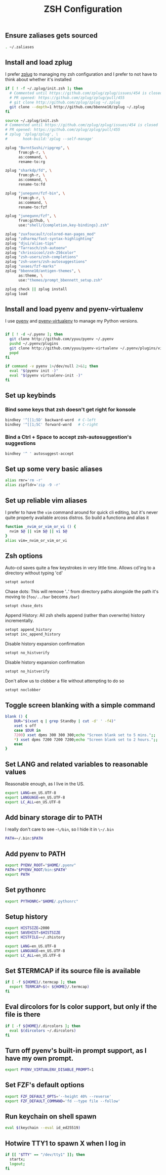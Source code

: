 #+TITLE: ZSH Configuration

** Ensure zaliases gets sourced
#+begin_src sh :tangle ~/.zshrc
. ~/.zaliases
#+end_src

** Install and load zplug
I prefer [[https://github.com/zplug/zplug][zplug]] to managing my zsh configuration and I prefer to not have to think about whether it's installed

#+begin_src sh :tangle ~/.zshrc
if [ ! -f ~/.zplug/init.zsh ]; then
  # Commented until https://github.com/zplug/zplug/issues/454 is closed
  # PR opened: https://github.com/zplug/zplug/pull/455
  # git clone http://github.com/zplug/zplug ~/.zplug
  git clone --depth=1 http://github.com/bbenne10/zplug ~/.zplug
fi

source ~/.zplug/init.zsh
# Commented until https://github.com/zplug/zplug/issues/454 is closed
# PR opened: https://github.com/zplug/zplug/pull/455
# zplug 'zplug/zplug', \
#       hook-build:'zplug --self-manage'

zplug "BurntSushi/ripgrep", \
      from:gh-r, \
      as:command, \
      rename-to:rg

zplug "sharkdp/fd", \
      from:gh-r, \
      as:command, \
      rename-to:fd

zplug "junegunn/fzf-bin", \
      from:gh-r, \
      as:command, \
      rename-to:fzf

zplug "junegunn/fzf", \
      from:github, \
      use:"shell/{completion,key-bindings}.zsh"

zplug "zuxfoucault/colored-man-pages_mod"
zplug "zdharma/fast-syntax-highlighting"
zplug "djui/alias-tips"
zplug "Tarrasch/zsh-autoenv"
zplug "chrissicool/zsh-256color"
zplug "zsh-users/zsh-completions"
zplug "zsh-users/zsh-autosuggestions"
zplug "uvaes/fzf-marks"
zplug "bbenne10/antigen-themes", \
      as:theme, \
      use:"themes/prompt_bbennett_setup.zsh"

zplug check || zplug install
zplug load
#+end_src

** Install and load pyenv and pyenv-virtualenv
I use [[https://github.com/pyenv/pyenv][pyenv]] and [[https://github.com/pyenv/pyenv-virtualenv][pyenv-virtualenv]] to manage my Python versions.

#+begin_src sh :tangle ~/.zshrc

if [ ! -d ~/.pyenv ]; then
  git clone http://github.com/yyuu/pyenv ~/.pyenv
  pushd ~/.pyenv/plugins
  git clone http://github.com/yyuu/pyenv-virtualenv ~/.pyenv/plugins/virtualenv
  popd
fi

if command -v pyenv 1>/dev/null 2>&1; then
  eval "$(pyenv init -)"
  eval "$(pyenv virtualenv-init -)"
fi
#+end_src

** Set up keybinds
*** Bind some keys that zsh doesn't get right for konsole
#+begin_src sh :tangle ~/.zshrc
bindkey '^[[1;5D' backward-word  # C-left
bindkey '^[[1;5C' forward-word   # C-right
#+end_src

*** Bind a Ctrl + Space to accept zsh-autosuggestion's suggestions
#+begin_src sh :tangle ~/.zshrc
bindkey '^ ' autosuggest-accept
#+end_src

** Set up some very basic aliases
#+begin_src sh :tangle ~/.zaliases
alias rmr='rm -r'
alias zipfldr='zip -9 -r'
#+end_src

** Set up reliable vim aliases
I prefer to have the ~vim~ command around for quick cli editing, but it's never quite properly available arcoss distros. So build a functiona and alias it

#+begin_src sh :tangle ~/.zaliases
function _nvim_or_vim_or_vi () {
  nvim $@ || vim $@ || vi $@
}
alias vim=_nvim_or_vim_or_vi
#+end_src

** Zsh options

Auto-cd saves quite a few keystrokes in very little time. Allows cd'ing to a directory without typing 'cd' 
#+begin_src sh :tangle ~/.zshrc
setopt autocd
#+end_src

Chase dots: This will remove '..' from directory paths alongside the path it's moving to (~foo/../bar~ becoms ~/bar~)
#+begin_src sh :tangle ~/.zshrc
setopt chase_dots
#+end_src

Append History: All zsh shells append (rather than overwrite) history incrementally.
#+begin_src sh :tangle ~/.zshrc
setopt append_history
setopt inc_append_history
#+end_src

Disable history expansion confirmation
#+begin_src sh :tangle ~/.zshrc
setopt no_histverify
#+end_src

Disable history expansion confirmation
#+begin_src sh :tangle ~/.zshrc
setopt no_histverify
#+end_src

Don't allow us to clobber a file without attempting to do so
#+begin_src sh :tangle ~/.zshrc
setopt noclobber
#+end_src


** Toggle screen blanking with a simple command
#+begin_src sh :tangle ~/.zaliases
blank () {
    DUR="$(xset q | grep Standby | cut -d' ' -f4)"
    xset s off
    case $DUR in
    7200) xset dpms 300 300 300;echo "Screen blank set to 5 mins.";;
    *) xset dpms 7200 7200 7200;echo "Screen blank set to 2 hours.";;
    esac
}
#+end_src

** Set LANG and related variables to reasonable values
Reasonable enough, as I live in the US.

#+begin_src sh :tangle ~/.zshenv
export LANG=en_US.UTF-8
export LANGUAGE=en_US.UTF-8
export LC_ALL=en_US.UTF-8
#+end_src

** Add binary storage dir to PATH
I really don't care to see ~~\/bin~, so I hide it in ~\~/.bin~

#+begin_src sh :tangle ~/.zshenv
PATH=~/.bin:$PATH
#+end_src

** Add pyenv to PATH
#+begin_src sh :tangle ~/.zshenv
export PYENV_ROOT="$HOME/.pyenv"
PATH="$PYENV_ROOT/bin:$PATH"
export PATH
#+end_src

** Set pythonrc
    #+begin_src sh :tangle ~/.zshenv
    export PYTHONRC="$HOME/.pythonrc"
    #+end_src

** Setup history
#+begin_src sh :tangle ~/.zshenv
export HISTSIZE=2000
export SAVEHIST=$HISTSIZE
export HISTFILE=~/.zhistory
#+end_src


#+begin_src sh :tangle ~/.zshenv
export LANG=en_US.UTF-8
export LANGUAGE=en_US.UTF-8
export LC_ALL=en_US.UTF-8
#+end_src

** Set $TERMCAP if its source file is available
#+begin_src sh :tangle ~/.zshenv
if [ -f ${HOME}/.termcap ]; then
  export TERMCAP=$(< ${HOME}/.termcap)
fi
#+end_src

** Eval dircolors for ls color support, but only if the file is there
#+begin_src sh :tangle ~/.zshenv
if [ -f ${HOME}/.dircolors ]; then
  eval $(dircolors ~/.dircolors)
fi
#+end_src

** Turn off pyenv's built-in prompt support, as I have my own prompt.
#+begin_src sh :tangle ~/.zshenv
export PYENV_VIRTUALENV_DISABLE_PROMPT=1
#+end_src

** Set FZF's default options
#+begin_src sh :tangle ~/.zshenv
export FZF_DEFAULT_OPTS='--height 40% --reverse'
export FZF_DEFAULT_COMMAND='fd --type file --follow'
#+end_src

** Run keychain on shell spawn
#+begin_src sh :tangle ~/.zprofile
eval $(keychain --eval id_ed25519)
#+end_src

** Hotwire TTY1 to spawn X when I log in
#+begin_src sh :tangle ~/.zprofile
if [[ "$TTY" == "/dev/tty1" ]]; then
  startx;
  logout;
fi
#+end_src
